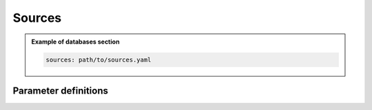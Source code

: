 Sources
#######

.. admonition:: Example of databases section

    .. code-block:: yaml

        sources: path/to/sources.yaml


Parameter definitions
=====================

.. dropdown:: ``sources``
    :open:

    Define sources section

    :default value: None

    :possible values: [string, YAML Node]


    .. admonition:: Example sources section

        The sources is a path to a YAML file.

        .. code-block:: yaml

            sources: path/to/sources.yaml

        The sources section is a YAML node that contains the source information

        .. code-block:: yaml

            sources:
              number-of-sources: 1
              sources:
                - force:
                    x : 2500.0
                    z : 2500.0
                    source_surf: false
                    angle : 0.0
                    vx : 0.0
                    vz : 0.0
                    Ricker:
                      factor: 1e10
                      tshift: 0.0
                      f0: 10.0


    .. dropdown:: ``sources.number-of-sources``

        Number of sources in the simulation

        :default value: None

        :possible values: [int]

        .. admonition:: Example number-of-sources

            .. code-block:: yaml

                number-of-sources: 1


    .. dropdown:: ``sources.sources``

        List of sources

        :default value: None

        :possible values: [YAML Node]

        .. admonition:: Example sources

            .. code-block:: yaml

                sources:
                  - force:
                      x : 2500.0
                      z : 2500.0
                      source_surf: false
                      angle : 0.0
                      vx : 0.0
                      vz : 0.0
                      Ricker:
                        factor: 1e10
                        tshift: 0.0
                        f0: 10.0
